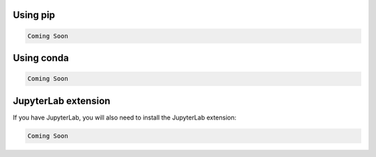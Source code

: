 .. _installation:

Using pip
=========

.. code:: bash

    Coming Soon

Using conda
===========

.. code:: bash

    Coming Soon

JupyterLab extension
====================

If you have JupyterLab, you will also need to install the JupyterLab extension:

.. code:: bash

    Coming Soon
